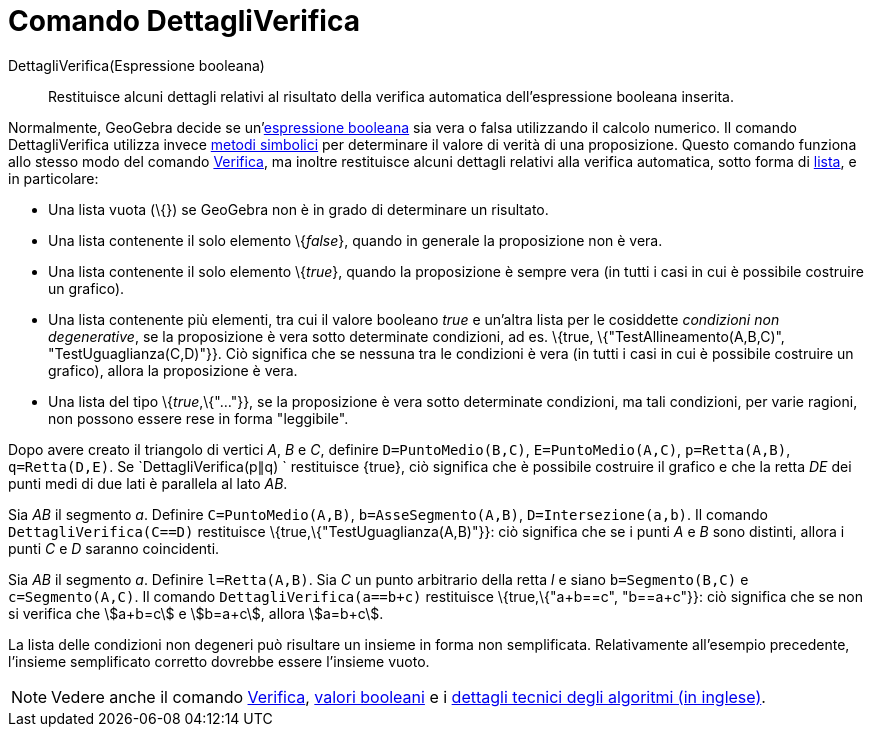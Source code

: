 = Comando DettagliVerifica

DettagliVerifica(Espressione booleana)::
  Restituisce alcuni dettagli relativi al risultato della verifica automatica dell'espressione booleana inserita.

Normalmente, GeoGebra decide se un'xref:/Valori_booleani.adoc[espressione booleana] sia vera o falsa utilizzando il
calcolo numerico. Il comando DettagliVerifica utilizza invece http://en.wikipedia.org/wiki/Symbolic_computation[metodi
simbolici] per determinare il valore di verità di una proposizione. Questo comando funziona allo stesso modo del comando
xref:/commands/Comando_Verifica.adoc[Verifica], ma inoltre restituisce alcuni dettagli relativi alla verifica
automatica, sotto forma di xref:/Liste.adoc[lista], e in particolare:

* Una lista vuota (\{}) se GeoGebra non è in grado di determinare un risultato.
* Una lista contenente il solo elemento \{_false_}, quando in generale la proposizione non è vera.
* Una lista contenente il solo elemento \{_true_}, quando la proposizione è sempre vera (in tutti i casi in cui è
possibile costruire un grafico).
* Una lista contenente più elementi, tra cui il valore booleano _true_ e un'altra lista per le cosiddette _condizioni
non degenerative_, se la proposizione è vera sotto determinate condizioni, ad es. \{true, \{"TestAllineamento(A,B,C)",
"TestUguaglianza(C,D)"}}. Ciò significa che se nessuna tra le condizioni è vera (in tutti i casi in cui è possibile
costruire un grafico), allora la proposizione è vera.
* Una lista del tipo \{_true_,\{"..."}}, se la proposizione è vera sotto determinate condizioni, ma tali condizioni, per
varie ragioni, non possono essere rese in forma "leggibile".

[EXAMPLE]
====

Dopo avere creato il triangolo di vertici _A_, _B_ e _C_, definire `D=PuntoMedio(B,C)`, `E=PuntoMedio(A,C)`,
`p=Retta(A,B)`, `q=Retta(D,E)`. Se `DettagliVerifica(p∥q) ` restituisce \{true}, ciò significa che è possibile costruire
il grafico e che la retta _DE_ dei punti medi di due lati è parallela al lato _AB_.

====

[EXAMPLE]
====

Sia _AB_ il segmento _a_. Definire `C=PuntoMedio(A,B)`, `b=AsseSegmento(A,B)`, `D=Intersezione(a,b)`. Il comando
`DettagliVerifica(C==D)` restituisce \{true,\{"TestUguaglianza(A,B)"}}: ciò significa che se i punti _A_ e _B_ sono
distinti, allora i punti _C_ e _D_ saranno coincidenti.

====

[EXAMPLE]
====

Sia _AB_ il segmento _a_. Definire `l=Retta(A,B)`. Sia _C_ un punto arbitrario della retta _l_ e siano `b=Segmento(B,C)`
e `c=Segmento(A,C)`. Il comando `DettagliVerifica(a==b+c)` restituisce \{true,\{"a+b==c", "b==a+c"}}: ciò significa che
se non si verifica che stem:[a+b=c] e stem:[b=a+c], allora stem:[a=b+c].

====

La lista delle condizioni non degeneri può risultare un insieme in forma non semplificata. Relativamente all'esempio
precedente, l'insieme semplificato corretto dovrebbe essere l'insieme vuoto.

[NOTE]
====

Vedere anche il comando xref:/commands/Comando_Verifica.adoc[Verifica], xref:/Valori_booleani.adoc[valori booleani] e i
http://dev.geogebra.org/trac/wiki/TheoremProving[dettagli tecnici degli algoritmi (in inglese)].

====
